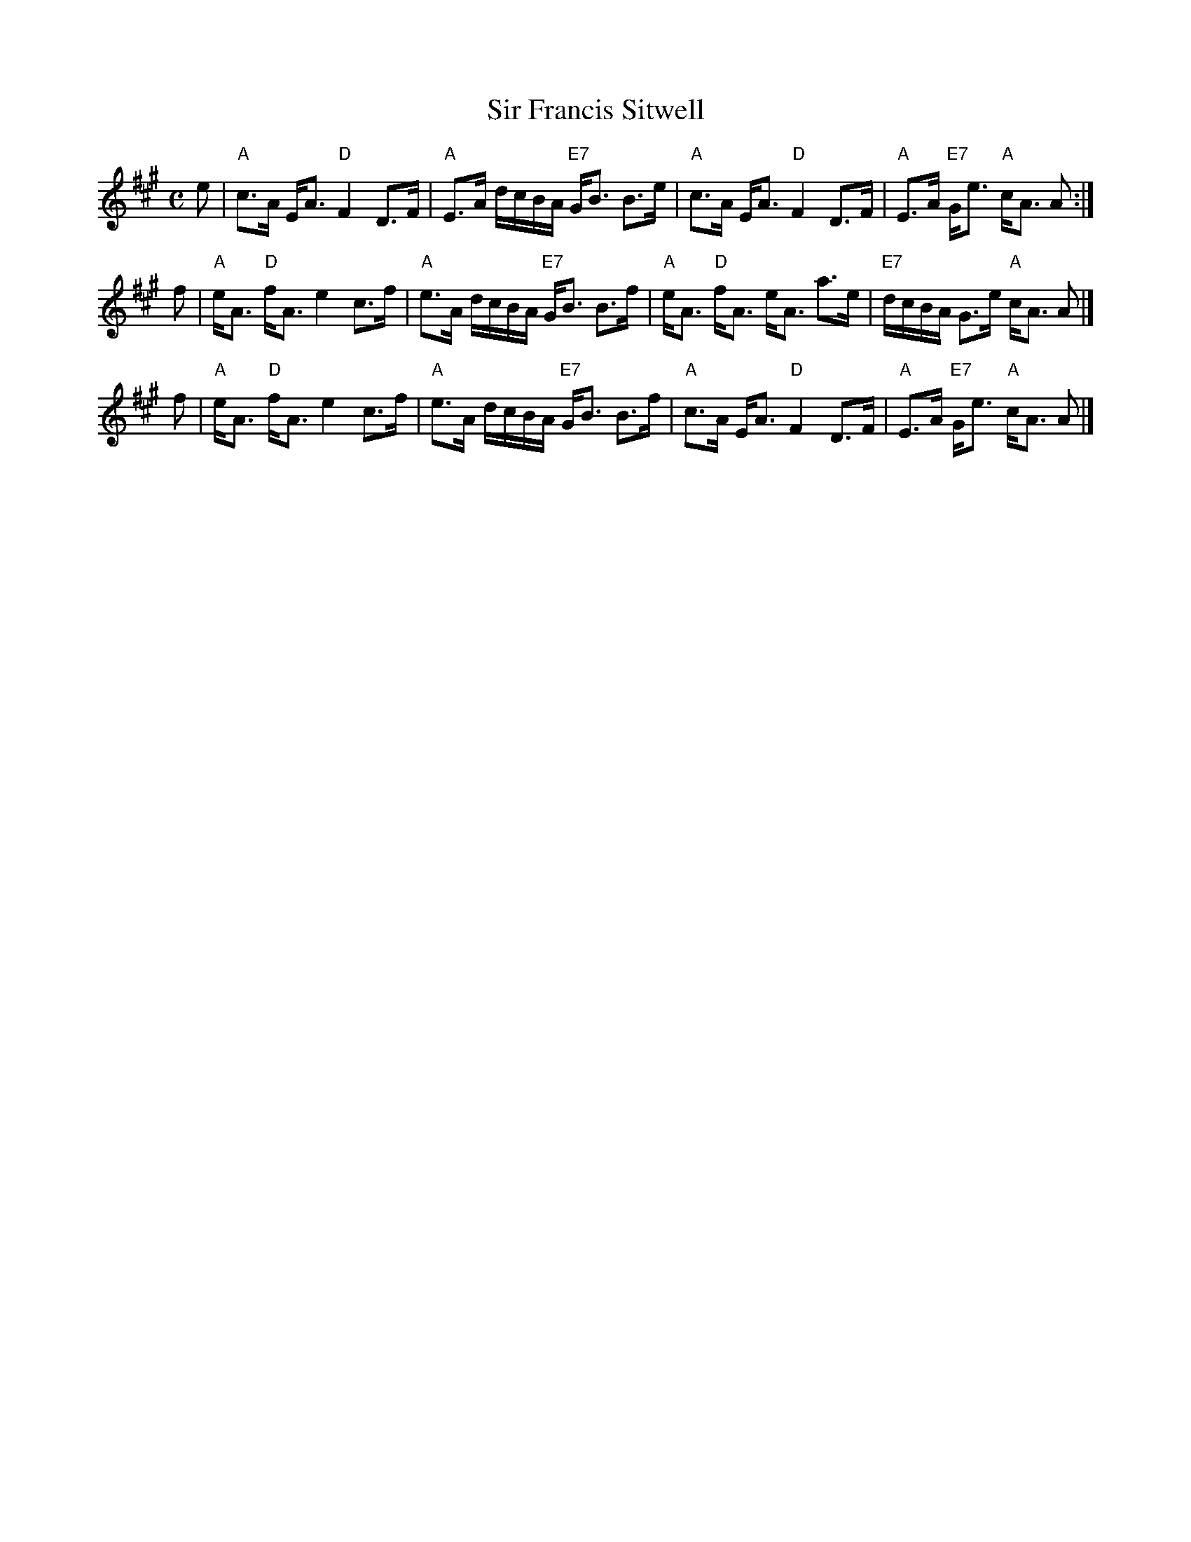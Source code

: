 X: 1
T: Sir Francis Sitwell
R: strathspey
B: Kerr's II
Z: 2009 John Chambers <jc:trillian.mit.edu>
S: printed MS of unknown origin
M: C
L: 1/16
K: A
e2 \
| "A"c3A EA3 "D"F4 D3F | "A"E3A dcBA "E7"GB3 B3e \
| "A"c3A EA3 "D"F4 D3F | "A"E3A "E7"Ge3 "A"cA3 A2 :|
f2 \
| "A"eA3 "D"fA3 e4 c3f | "A"e3A dcBA "E7"GB3 B3f \
| "A"eA3 "D"fA3 eA3 a3e | "E7"dcBA G3e "A"cA3 A2 |]
f2 \
| "A"eA3 "D"fA3 e4 c3f | "A"e3A dcBA "E7"GB3 B3f \
| "A"c3A EA3 "D"F4 D3F | "A"E3A "E7"Ge3 "A"cA3 A2 |]
